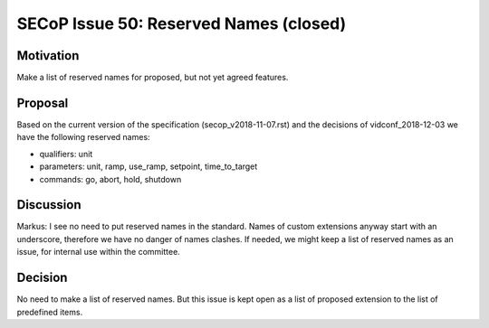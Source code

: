 SECoP Issue 50: Reserved Names (closed)
=======================================

Motivation
----------

Make a list of reserved names for proposed, but not yet agreed features.

Proposal
--------

Based on the current version of the specification (secop_v2018-11-07.rst) and the
decisions of vidconf_2018-12-03 we have the following reserved names:

- qualifiers: unit
- parameters: unit, ramp, use_ramp, setpoint, time_to_target
- commands: go, abort, hold, shutdown

Discussion
----------

Markus:
I see no need to put reserved names in the standard. Names of custom extensions
anyway start with an underscore, therefore we have no danger of names clashes.
If needed, we might keep a list of reserved names as an issue, for internal use within
the committee.

Decision
--------

No need to make a list of reserved names.
But this issue is kept open as a list of proposed extension to the list of predefined
items.
